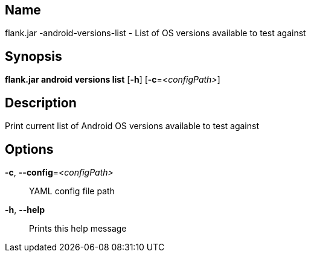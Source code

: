 // tag::picocli-generated-full-manpage[]

// tag::picocli-generated-man-section-name[]
== Name

flank.jar
-android-versions-list - List of OS versions available to test against

// end::picocli-generated-man-section-name[]

// tag::picocli-generated-man-section-synopsis[]
== Synopsis

*flank.jar
 android versions list* [*-h*] [*-c*=_<configPath>_]

// end::picocli-generated-man-section-synopsis[]

// tag::picocli-generated-man-section-description[]
== Description

Print current list of Android OS versions available to test against

// end::picocli-generated-man-section-description[]

// tag::picocli-generated-man-section-options[]
== Options

*-c*, *--config*=_<configPath>_::
  YAML config file path

*-h*, *--help*::
  Prints this help message

// end::picocli-generated-man-section-options[]

// end::picocli-generated-full-manpage[]